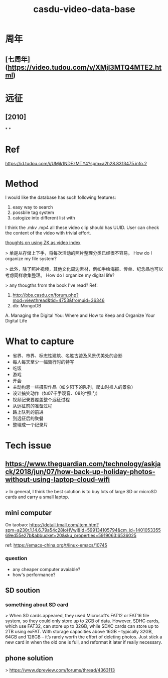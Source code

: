 #+TITLE: casdu-video-data-base
#+CREATED:       [2020-10-28 Wed 15:22]
#+LAST_MODIFIED: [2020-10-28 Wed 15:24]

* 周年
** [七周年](https://video.tudou.com/v/XMjI3MTQ4MTE2.html)
* 远征
** [2010]
*
*
* Ref
https://id.tudou.com/i/UMjk1NDEzMTY4?spm=a2h28.8313475.info.2
* Method
I would like the database has such following features:

1. easy way to search
2. possbile tag system
3. catogize into different list with

I think the .mkv .mp4 all these video clip should has UUID.
User can check the content of the video with trivial effort. 

[[file:./pages/thoughts_on_using_zk_as_video_index.org][thoughts on using ZK as video index]] 

> 单是从存储上下手，将每次活动的照片整理分类已经很不容易。
How do I organize my file system?

> 此外，除了照片视频，其他文化周边素材，例如手绘海报、传单、纪念品也可以考虑同样收集整理。
How do I organize my digital life?

> any thougths from the book I've read?
Ref:
0. http://bbs.casdu.cn/forum.php?mod=viewthread&tid=4753&fromuid=36346
1. db: MongoDB
A. Managing the Digital You: Where and How to Keep and Organize Your Digital Life
* What to capture
- 省界、市界、标志性建筑、名胜古迹及风景优美处的合影
- 每人每天至少一幅骑行时的特写
- 吃饭
- 游戏
- 开会
- 主动构思一些摄影作品（如夕阳下的队列，爬山时推人的景象）
- 设计搞笑动作（如07千手观音、08的*照门）
- 视频记录要覆盖整个远征过程
- 从远征前的准备过程
- 路上队列的前进
- 到远征后的聚餐
- 整理成一个纪录片
* Tech issue
** https://www.theguardian.com/technology/askjack/2018/jun/07/how-back-up-holiday-photos-without-using-laptop-cloud-wifi

 > In general, I think the best solution is to buy lots of large SD or microSD cards and carry a small laptop.
** mini computer
 On taobao: https://detail.tmall.com/item.htm?spm=a230r.1.14.6.79a54c28IoHVwj&id=599134105794&cm_id=140105335569ed55e27b&abbucket=20&sku_properties=5919063:6536025

 ref: https://emacs-china.org/t/linux-emacs/10745

*** question

 - any cheaper computer avaiable?
 - how's performance?
** SD soution
*** something about SD card

 > When SD cards appeared, they used Microsoft’s FAT12 or FAT16 file system, so they could only store up to 2GB of data. However, SDHC cards, which use FAT32, can store up to 32GB, while SDXC cards can store up to 2TB using exFAT. With storage capacities above 16GB – typically 32GB, 64GB and 128GB – it’s rarely worth the effort of deleting photos. Just stick a new card in when the old one is full, and reformat it later if really necessary.
** phone solution
 > https://www.dpreview.com/forums/thread/4363113
